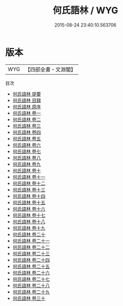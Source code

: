 #+TITLE: 何氏語林 / WYG
#+DATE: 2015-08-24 23:40:10.563706
* 版本
 |       WYG|【四部全書・文淵閣】|
目次
 - [[file:KR3l0089_000.txt::000-1a][何氏語林 提要]]
 - [[file:KR3l0089_000.txt::000-3a][何氏語林 目録]]
 - [[file:KR3l0089_000.txt::000-7a][何氏語林 原序]]
 - [[file:KR3l0089_001.txt::001-1a][何氏語林 卷一]]
 - [[file:KR3l0089_002.txt::002-1a][何氏語林 卷二]]
 - [[file:KR3l0089_003.txt::003-1a][何氏語林 卷三]]
 - [[file:KR3l0089_004.txt::004-1a][何氏語林 卷四]]
 - [[file:KR3l0089_005.txt::005-1a][何氏語林 卷五]]
 - [[file:KR3l0089_006.txt::006-1a][何氏語林 卷六]]
 - [[file:KR3l0089_007.txt::007-1a][何氏語林 卷七]]
 - [[file:KR3l0089_008.txt::008-1a][何氏語林 卷八]]
 - [[file:KR3l0089_009.txt::009-1a][何氏語林 卷九]]
 - [[file:KR3l0089_010.txt::010-1a][何氏語林 卷十]]
 - [[file:KR3l0089_011.txt::011-1a][何氏語林 卷十一]]
 - [[file:KR3l0089_012.txt::012-1a][何氏語林 卷十二]]
 - [[file:KR3l0089_013.txt::013-1a][何氏語林 卷十三]]
 - [[file:KR3l0089_014.txt::014-1a][何氏語林 卷十四]]
 - [[file:KR3l0089_015.txt::015-1a][何氏語林 卷十五]]
 - [[file:KR3l0089_016.txt::016-1a][何氏語林 卷十六]]
 - [[file:KR3l0089_017.txt::017-1a][何氏語林 卷十七]]
 - [[file:KR3l0089_018.txt::018-1a][何氏語林 卷十八]]
 - [[file:KR3l0089_019.txt::019-1a][何氏語林 卷十九]]
 - [[file:KR3l0089_020.txt::020-1a][何氏語林 卷二十]]
 - [[file:KR3l0089_021.txt::021-1a][何氏語林 卷二十一]]
 - [[file:KR3l0089_022.txt::022-1a][何氏語林 卷二十二]]
 - [[file:KR3l0089_023.txt::023-1a][何氏語林 卷二十三]]
 - [[file:KR3l0089_024.txt::024-1a][何氏語林 卷二十四]]
 - [[file:KR3l0089_025.txt::025-1a][何氏語林 卷二十五]]
 - [[file:KR3l0089_026.txt::026-1a][何氏語林 卷二十六]]
 - [[file:KR3l0089_027.txt::027-1a][何氏語林 卷二十七]]
 - [[file:KR3l0089_028.txt::028-1a][何氏語林 卷二十八]]
 - [[file:KR3l0089_029.txt::029-1a][何氏語林 卷二十九]]
 - [[file:KR3l0089_030.txt::030-1a][何氏語林 卷三十]]
